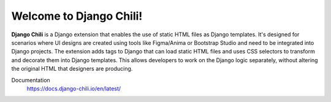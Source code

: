 .. |bowl| image:: docs/source/django-chili.png

===================================
|bowl| Welcome to Django Chili!
===================================

.. overview_start

**Django Chili** is a Django extension that enables the use of static HTML files as Django
templates. It's designed for scenarios where UI designs are created using
tools like Figma/Anima or Bootstrap Studio and need to be integrated into Django projects.
The extension adds tags to Django that can load static HTML files and uses CSS selectors
to transform and decorate them into Django templates. This allows developers to work on the
Django logic separately, without altering the original HTML that designers are producing.

.. overview_end


Documentation
  https://docs.django-chili.io/en/latest/

